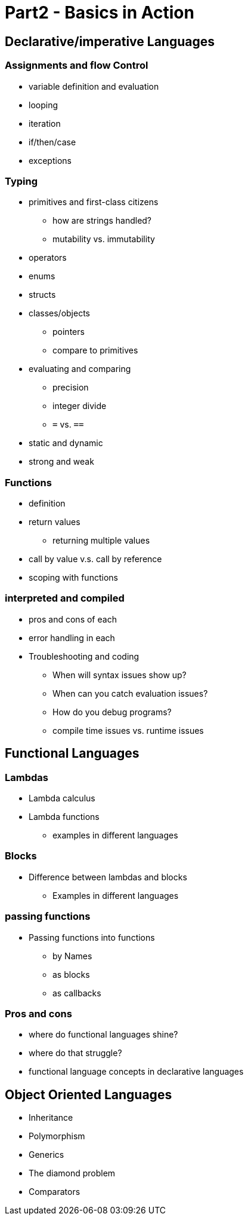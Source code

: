 
= Part2 - Basics in Action

== Declarative/imperative Languages

=== Assignments and flow Control
* variable definition and evaluation
* looping
* iteration
* if/then/case
* exceptions

=== Typing
* primitives and first-class citizens
** how are strings handled?
** mutability vs. immutability
* operators
* enums
* structs
* classes/objects
** pointers
** compare to primitives
* evaluating and comparing
** precision
** integer divide
** `=` vs. `==`
* static and dynamic
* strong and weak

=== Functions
* definition
* return values
** returning multiple values
* call by value v.s. call by reference
* scoping with functions


=== interpreted and compiled
* pros and cons of each
* error handling in each
* Troubleshooting and coding
** When will syntax issues show up?
** When can you catch evaluation issues?
** How do you debug programs?
** compile time issues vs. runtime issues


== Functional Languages

=== Lambdas
* Lambda calculus
* Lambda functions
** examples in different languages

=== Blocks
* Difference between lambdas and blocks
** Examples in different languages

=== passing functions
* Passing functions into functions
** by Names
** as blocks
** as callbacks

=== Pros and cons
* where do functional languages shine?
* where do that struggle?
* functional language concepts in declarative languages

== Object Oriented Languages
* Inheritance
* Polymorphism
* Generics
* The diamond problem
* Comparators
